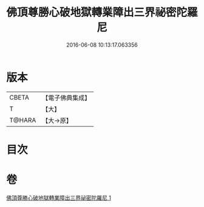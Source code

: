 #+TITLE: 佛頂尊勝心破地獄轉業障出三界祕密陀羅尼 
#+DATE: 2016-06-08 10:13:17.063356

* 版本
 |     CBETA|【電子佛典集成】|
 |         T|【大】     |
 |    T@HARA|【大→原】   |

* 目次

* 卷
[[file:KR6j0078_001.txt][佛頂尊勝心破地獄轉業障出三界祕密陀羅尼 1]]

